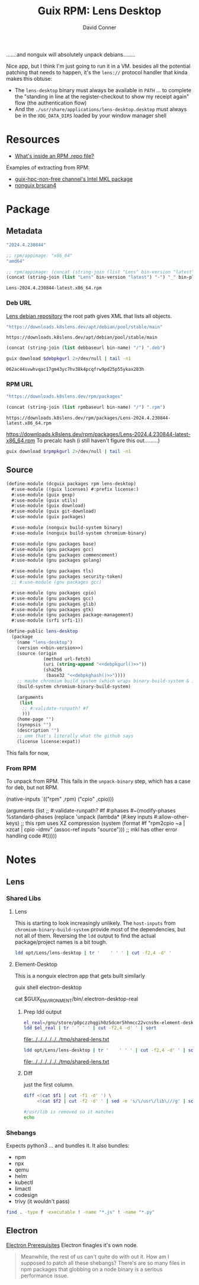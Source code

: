 :PROPERTIES:
:ID:       73afe181-fd6c-493e-ba32-0adf0bebdaf2
:END:
#+TITLE:     Guix RPM: Lens Desktop
#+AUTHOR:    David Conner
#+EMAIL:     aionfork@gmail.com
#+DESCRIPTION: notes

.......and nonguix will absolutely unpack debians........

Nice app, but I think I'm just going to run it in a VM. besides all the
potential patching that needs to happen, it's the =lens://= protocol handler
that kinda makes this obtuse:

+ The =lens-desktop= binary must always be available in =PATH= ... to complete
  the "standing in line at the register-checkout to show my receipt again" flow
  (the authentication flow)
+ And the =./usr/share/applications/lens-desktop.desktop= must always be in the
  =XDG_DATA_DIRS= loaded by your window manager shell

* Resources

+ [[https://developers.redhat.com/articles/2022/10/07/whats-inside-rpm-repo-file#][What's inside an RPM .repo file?]]

Examples of extracting from RPM:

+ [[https://gitlab.inria.fr/guix-hpc/guix-hpc-non-free/-/blob/master/non-free/mkl.scm][guix-hpc-non-free channel's Intel MKL package]]
+ [[https://gitlab.com/nonguix/nonguix/-/blob/4094f7ae475a4f767fb407520ed1cc8c699ff29e/nongnu/packages/scanner.scm][nonguix brscan4]]

* Package
** Metadata

#+name: bin-version
#+begin_src emacs-lisp :noweb-ref bin-version
"2024.4.230844"
#+end_src

#+name: bin-platform
#+begin_src emacs-lisp :noweb-ref bin-platform
;; rpm/appimage: "x86_64"
"amd64"
#+end_src

#+name: bin-name
#+headers: :var bin-platform=bin-platform bin-version=bin-version
#+begin_src emacs-lisp :noweb-ref bin-name
;; rpm/appimage: (concat (string-join (list "Lens" bin-version "latest") "-") "_" bin-platform)
(concat (string-join (list "Lens" bin-version "latest") "-") "_" bin-platform)
#+end_src

#+RESULTS: bin-name
: Lens-2024.4.230844-latest.x86_64.rpm

*** Deb URL

[[https://downloads.k8slens.dev/apt/index.html][Lens debian repository]] the root path gives XML that lists all objects.

#+name: debbaseurl
#+begin_src emacs-lisp
"https://downloads.k8slens.dev/apt/debian/pool/stable/main"
#+end_src

#+RESULTS: debbaseurl
: https://downloads.k8slens.dev/apt/debian/pool/stable/main

#+name: debpkgurl
#+headers: :var bin-name=bin-name debbaseurl=debbaseurl
#+begin_src emacs-lisp
(concat (string-join (list debbaseurl bin-name) "/") ".deb")
#+end_src

#+name: debpkghash
#+begin_src sh :var debpkgurl=debpkgurl :eval once
guix download $debpkgurl 2>/dev/null | tail -n1
#+end_src

#+RESULTS: debpkghash
: 062ac44svwhvqac17gm43yc7hv38k4pcqfrw9pd25p55ykax283h

*** RPM URL

#+name: rpmbaseurl
#+begin_src emacs-lisp
"https://downloads.k8slens.dev/rpm/packages"
#+end_src

#+name: rpmpkgurl
#+headers: :var bin-name=bin-name rpmbaseurl=rpmbaseurl
#+begin_src emacs-lisp
(concat (string-join (list rpmbaseurl bin-name) "/") ".rpm")
#+end_src

#+RESULTS: rpmpkgurl
: https://downloads.k8slens.dev/rpm/packages/Lens-2024.4.230844-latest.x86_64.rpm

https://downloads.k8slens.dev/rpm/packages/Lens-2024.4.230844-latest-x86_64.rpm
To precalc hash (i still haven't figure this out.........)

#+name: rpmpkghash
#+begin_src sh :var rpmpkgurl=rpmpkgurl :eval once
guix download $rpmpkgurl 2>/dev/null | tail -n1
#+end_src

#+RESULTS:
: 1d0iiwnqzb2zd6k0vaxv3ymrf6mlwmn2han2bx32hq85rbnk0pkq


** Source

#+begin_src scheme :tangle lens-desktop.scm :noweb yes
(define-module (dcguix packages rpm lens-desktop)
  #:use-module ((guix licenses) #:prefix license:)
  #:use-module (guix gexp)
  #:use-module (guix utils)
  #:use-module (guix download)
  #:use-module (guix git-download)
  #:use-module (guix packages)

  #:use-module (nonguix build-system binary)
  #:use-module (nonguix build-system chromium-binary)

  #:use-module (gnu packages base)
  #:use-module (gnu packages gcc)
  #:use-module (gnu packages commencement)
  #:use-module (gnu packages golang)

  #:use-module (gnu packages tls)
  #:use-module (gnu packages security-token)
  ;; #:use-module (gnu packages gcc)

  #:use-module (gnu packages cpio)
  #:use-module (gnu packages gcc)
  #:use-module (gnu packages glib)
  #:use-module (gnu packages gtk)
  #:use-module (gnu packages package-management)
  #:use-module (srfi srfi-1))

(define-public lens-desktop
  (package
    (name "lens-desktop")
    (version <<bin-version>>)
    (source (origin
              (method url-fetch)
              (uri (string-append "<<debpkgurl()>>"))
              (sha256
               (base32 "<<debpkghash()>>"))))
    ;; maybe chromium build system (which wraps binary-build-system & is used for electron)
    (build-system chromium-binary-build-system)

    (arguments
     (list
      ;; #:validate-runpath? #f
      )))
    (home-page "")
    (synopsis "")
    (description "")
    ;; umm that's literally what the github says
    (license license:expat))
#+end_src

This fails for now,

*** From RPM

To unpack from RPM. This fails in the =unpack-binary= step, which has a case for
deb, but not RPM.

#+begin_example scheme
    (native-inputs
     `(("rpm" ,rpm)
       ("cpio" ,cpio)))

    (arguments
     (list
      ;; #:validate-runpath? #f
      #:phases
      #~(modify-phases %standard-phases
          (replace 'unpack
            (lambda* (#:key inputs #:allow-other-keys)
              ;; this rpm uses XZ compression
              (system (format #f "rpm2cpio ~a | xzcat | cpio -idmv" (assoc-ref inputs "source")))
              ;; mkl has other error handling code
              #t)))))
#+end_example

* Notes
** Lens
*** Shared Libs

**** Lens

This is starting to look increasingly unlikely. The =host-inputs= from
=chromium-binary-build-system= provide most of the dependencies, but not all of
them. Reversing the =ldd= output to find the actual package/project names is a
bit tough.

#+begin_src sh :dir /tmp/Lens-2024.4.230844-latest :results output table
ldd opt/Lens/lens-desktop | tr '	' ' ' | cut -f2,4 -d' '
#+end_src

#+RESULTS:
| linux-vdso.so.1             |                                                      |
| libffmpeg.so                | /tmp/Lens-2024.4.230844-latest/opt/Lens/libffmpeg.so |
| libdl.so.2                  | /usr/lib/libdl.so.2                                  |
| libpthread.so.0             | /usr/lib/libpthread.so.0                             |
| libgobject-2.0.so.0         | /usr/lib/libgobject-2.0.so.0                         |
| libglib-2.0.so.0            | /usr/lib/libglib-2.0.so.0                            |
| libgio-2.0.so.0             | /usr/lib/libgio-2.0.so.0                             |
| libnss3.so                  | /usr/lib/libnss3.so                                  |
| libnssutil3.so              | /usr/lib/libnssutil3.so                              |
| libsmime3.so                | /usr/lib/libsmime3.so                                |
| libnspr4.so                 | /usr/lib/libnspr4.so                                 |
| libatk-1.0.so.0             | /usr/lib/libatk-1.0.so.0                             |
| libatk-bridge-2.0.so.0      | /usr/lib/libatk-bridge-2.0.so.0                      |
| libcups.so.2                | /usr/lib/libcups.so.2                                |
| libdbus-1.so.3              | /usr/lib/libdbus-1.so.3                              |
| libdrm.so.2                 | /usr/lib/libdrm.so.2                                 |
| libgtk-3.so.0               | /usr/lib/libgtk-3.so.0                               |
| libpango-1.0.so.0           | /usr/lib/libpango-1.0.so.0                           |
| libcairo.so.2               | /usr/lib/libcairo.so.2                               |
| libX11.so.6                 | /usr/lib/libX11.so.6                                 |
| libXcomposite.so.1          | /usr/lib/libXcomposite.so.1                          |
| libXdamage.so.1             | /usr/lib/libXdamage.so.1                             |
| libXext.so.6                | /usr/lib/libXext.so.6                                |
| libXfixes.so.3              | /usr/lib/libXfixes.so.3                              |
| libXrandr.so.2              | /usr/lib/libXrandr.so.2                              |
| libgbm.so.1                 | /usr/lib/libgbm.so.1                                 |
| libexpat.so.1               | /usr/lib/libexpat.so.1                               |
| libxcb.so.1                 | /usr/lib/libxcb.so.1                                 |
| libxkbcommon.so.0           | /usr/lib/libxkbcommon.so.0                           |
| libasound.so.2              | /usr/lib/libasound.so.2                              |
| libatspi.so.0               | /usr/lib/libatspi.so.0                               |
| libm.so.6                   | /usr/lib/libm.so.6                                   |
| libgcc_s.so.1               | /usr/lib/libgcc_s.so.1                               |
| libc.so.6                   | /usr/lib/libc.so.6                                   |
| /lib64/ld-linux-x86-64.so.2 | /usr/lib64/ld-linux-x86-64.so.2                      |
| libffi.so.8                 | /usr/lib/libffi.so.8                                 |
| libpcre2-8.so.0             | /usr/lib/libpcre2-8.so.0                             |
| libgmodule-2.0.so.0         | /usr/lib/libgmodule-2.0.so.0                         |
| libz.so.1                   | /usr/lib/libz.so.1                                   |
| libmount.so.1               | /usr/lib/libmount.so.1                               |
| libplds4.so                 | /usr/lib/libplds4.so                                 |
| libplc4.so                  | /usr/lib/libplc4.so                                  |
| libavahi-common.so.3        | /usr/lib/libavahi-common.so.3                        |
| libavahi-client.so.3        | /usr/lib/libavahi-client.so.3                        |
| libgnutls.so.30             | /usr/lib/libgnutls.so.30                             |
| libsystemd.so.0             | /usr/lib/libsystemd.so.0                             |
| libgdk-3.so.0               | /usr/lib/libgdk-3.so.0                               |
| libpangocairo-1.0.so.0      | /usr/lib/libpangocairo-1.0.so.0                      |
| libharfbuzz.so.0            | /usr/lib/libharfbuzz.so.0                            |
| libpangoft2-1.0.so.0        | /usr/lib/libpangoft2-1.0.so.0                        |
| libfontconfig.so.1          | /usr/lib/libfontconfig.so.1                          |
| libfribidi.so.0             | /usr/lib/libfribidi.so.0                             |
| libcairo-gobject.so.2       | /usr/lib/libcairo-gobject.so.2                       |
| libgdk_pixbuf-2.0.so.0      | /usr/lib/libgdk_pixbuf-2.0.so.0                      |
| libepoxy.so.0               | /usr/lib/libepoxy.so.0                               |
| libXi.so.6                  | /usr/lib/libXi.so.6                                  |
| libcloudproviders.so.0      | /usr/lib/libcloudproviders.so.0                      |
| libtracker-sparql-3.0.so.0  | /usr/lib/libtracker-sparql-3.0.so.0                  |
| libthai.so.0                | /usr/lib/libthai.so.0                                |
| libpng16.so.16              | /usr/lib/libpng16.so.16                              |
| libfreetype.so.6            | /usr/lib/libfreetype.so.6                            |
| libXrender.so.1             | /usr/lib/libXrender.so.1                             |
| libxcb-render.so.0          | /usr/lib/libxcb-render.so.0                          |
| libxcb-shm.so.0             | /usr/lib/libxcb-shm.so.0                             |
| libpixman-1.so.0            | /usr/lib/libpixman-1.so.0                            |
| libwayland-server.so.0      | /usr/lib/libwayland-server.so.0                      |
| libxcb-randr.so.0           | /usr/lib/libxcb-randr.so.0                           |
| libXau.so.6                 | /usr/lib/libXau.so.6                                 |
| libXdmcp.so.6               | /usr/lib/libXdmcp.so.6                               |
| libblkid.so.1               | /usr/lib/libblkid.so.1                               |
| libp11-kit.so.0             | /usr/lib/libp11-kit.so.0                             |
| libidn2.so.0                | /usr/lib/libidn2.so.0                                |
| libunistring.so.5           | /usr/lib/libunistring.so.5                           |
| libtasn1.so.6               | /usr/lib/libtasn1.so.6                               |
| libnettle.so.8              | /usr/lib/libnettle.so.8                              |
| libhogweed.so.6             | /usr/lib/libhogweed.so.6                             |
| libgmp.so.10                | /usr/lib/libgmp.so.10                                |
| libcap.so.2                 | /usr/lib/libcap.so.2                                 |
| libgcrypt.so.20             | /usr/lib/libgcrypt.so.20                             |
| liblz4.so.1                 | /usr/lib/liblz4.so.1                                 |
| liblzma.so.5                | /usr/lib/liblzma.so.5                                |
| libzstd.so.1                | /usr/lib/libzstd.so.1                                |
| libwayland-client.so.0      | /usr/lib/libwayland-client.so.0                      |
| libwayland-cursor.so.0      | /usr/lib/libwayland-cursor.so.0                      |
| libwayland-egl.so.1         | /usr/lib/libwayland-egl.so.1                         |
| libXcursor.so.1             | /usr/lib/libXcursor.so.1                             |
| libXinerama.so.1            | /usr/lib/libXinerama.so.1                            |
| libgraphite2.so.3           | /usr/lib/libgraphite2.so.3                           |
| libjpeg.so.8                | /usr/lib/libjpeg.so.8                                |
| libtiff.so.6                | /usr/lib/libtiff.so.6                                |
| libjson-glib-1.0.so.0       | /usr/lib/libjson-glib-1.0.so.0                       |
| libxml2.so.2                | /usr/lib/libxml2.so.2                                |
| libsqlite3.so.0             | /usr/lib/libsqlite3.so.0                             |
| libdatrie.so.1              | /usr/lib/libdatrie.so.1                              |
| libbz2.so.1.0               | /usr/lib/libbz2.so.1.0                               |
| libbrotlidec.so.1           | /usr/lib/libbrotlidec.so.1                           |
| libgpg-error.so.0           | /usr/lib/libgpg-error.so.0                           |
| libjbig.so.2.1              | /usr/lib/libjbig.so.2.1                              |
| libicuuc.so.74              | /usr/lib/libicuuc.so.74                              |
| libbrotlicommon.so.1        | /usr/lib/libbrotlicommon.so.1                        |
| libicudata.so.74            | /usr/lib/libicudata.so.74                            |
| libstdc++.so.6              | /usr/lib/libstdc++.so.6                              |

**** Element-Desktop

This is a nonguix electron app that gets built similarly

#+begin_example sh :results output file :file /tmp/electron-shared.txt
guix shell electron-desktop

# this shows yet another wrapper script
cat $GUIX_ENVIRONMENT/bin/.electron-desktop-real


#+end_example

***** Prep ldd output

#+name: shared-electron
#+headers: :dir /tmp/Lens-2024.4.230844-latest
#+begin_src sh :results output file :file /tmp/shared-electron.txt
el_real=/gnu/store/p0pczzhqgih0z5dcmr5hhmcc22vcns9x-element-desktop-1.11.64/lib/Element/.element-desktop-real
ldd $el_real | tr '	' ' ' | cut -f2,4 -d' ' | sort
#+end_src

#+RESULTS: shared-electron
[[file:../../../../../../tmp/shared-lens.txt]]

#+name: shared-lens
#+headers: :dir /tmp/Lens-2024.4.230844-latest
#+begin_src sh :results output file :file /tmp/shared-lens.txt
ldd opt/Lens/lens-desktop | tr '	' ' ' | cut -f2,4 -d' ' | sort
#+end_src

#+RESULTS: shared-lens
[[file:../../../../../../tmp/shared-lens.txt]]

***** Diff

just the first column.

#+headers:  :var f1=shared-electron f2=shared-lens
#+begin_src sh :results output code :wrap src diff
diff <(cat $f1 | cut -f1 -d' ') \
     <(cat $f2 | cut -f2 -d' ' | sed -e 's/\/usr\/lib\///g' | sort)

#/usr/lib is removed so it matches
echo
#+end_src

#+RESULTS:
#+begin_src diff
1,4d0
< /gnu/store/ln6hxqjvz6m9gdd9s97pivlqck7hzs99-glibc-2.35/lib/ld-linux-x86-64.so.2
< /gnu/store/ln6hxqjvz6m9gdd9s97pivlqck7hzs99-glibc-2.35/lib/libc.so.6:
< /gnu/store/ln6hxqjvz6m9gdd9s97pivlqck7hzs99-glibc-2.35/lib/libc.so.6:
< /gnu/store/ln6hxqjvz6m9gdd9s97pivlqck7hzs99-glibc-2.35/lib/libc.so.6:
11a8,9
> libbrotlicommon.so.1
> libbrotlidec.so.1
14a13
> libcap.so.2
16d14
< libcrypt.so.1
26d23
< libffmpeg.so
31a29
> libgcrypt.so.20
39a38
> libgpg-error.so.0
43a43,44
> libicudata.so.74
> libicuuc.so.74
45c46,50
< libjpeg.so.62
---
> libjbig.so.2.1
> libjpeg.so.8
> libjson-glib-1.0.so.0
> liblz4.so.1
> liblzma.so.5
63c68,70
< libssp.so.0
---
> libsqlite3.so.0
> libstdc++.so.6
> libsystemd.so.0
66c73,75
< libunistring.so.2
---
> libtiff.so.6
> libtracker-sparql-3.0.so.0
> libunistring.so.5
85a95
> libxml2.so.2
88a99
> libzstd.so.1
89a101,102
> /tmp/Lens-2024.4.230844-latest/opt/Lens/libffmpeg.so
> /usr/lib64/ld-linux-x86-64.so.2

#+end_src

*** Shebangs

Expects python3 ... and bundles it. It also bundles:

+ npm
+ npx
+ qemu
+ helm
+ kubectl
+ limactl
+ codesign
+ trivy (it wouldn't pass)

#+begin_src sh :dir /tmp/Lens-2024.4.230844-latest
find . -type f -executable ! -name "*.js" ! -name "*.py"
#+end_src

#+RESULTS:
| ./opt/Lens/chrome-sandbox                                                                                                     |
| ./opt/Lens/chrome_crashpad_handler                                                                                            |
| ./opt/Lens/lens-desktop                                                                                                       |
| ./opt/Lens/libEGL.so                                                                                                          |
| ./opt/Lens/libGLESv2.so                                                                                                       |
| ./opt/Lens/libffmpeg.so                                                                                                       |
| ./opt/Lens/libvk_swiftshader.so                                                                                               |
| ./opt/Lens/libvulkan.so.1                                                                                                     |
| ./opt/Lens/resources/app.asar.unpacked/node_modules/@lensapp/cli-lens-extension/cli/bin/lens-cli-darwin-amd64                 |
| ./opt/Lens/resources/app.asar.unpacked/node_modules/@lensapp/cli-lens-extension/cli/bin/lens-cli-darwin-arm64                 |
| ./opt/Lens/resources/app.asar.unpacked/node_modules/@lensapp/cli-lens-extension/cli/bin/lens-cli-linux-amd64                  |
| ./opt/Lens/resources/app.asar.unpacked/node_modules/@lensapp/cli-lens-extension/dist/cli/bin/lens-cli-darwin-amd64            |
| ./opt/Lens/resources/app.asar.unpacked/node_modules/@lensapp/cli-lens-extension/dist/cli/bin/lens-cli-darwin-arm64            |
| ./opt/Lens/resources/app.asar.unpacked/node_modules/@lensapp/cli-lens-extension/dist/cli/bin/lens-cli-linux-amd64             |
| ./opt/Lens/resources/app.asar.unpacked/node_modules/@lensapp/lens-desktop-kube-lens-extension/lima/x64/bin/limactl            |
| ./opt/Lens/resources/app.asar.unpacked/node_modules/@lensapp/lens-desktop-kube-lens-extension/lima/x64/bin/qemu-img           |
| ./opt/Lens/resources/app.asar.unpacked/node_modules/@lensapp/lens-desktop-kube-lens-extension/lima/x64/bin/qemu-system-x86_64 |
| ./opt/Lens/resources/app.asar.unpacked/node_modules/@lensapp/lens-desktop-kube-lens-extension/scripts/codesign                |
| ./opt/Lens/resources/app.asar.unpacked/node_modules/@lensapp/oci-image-lens-extension/bin/trivy-amd64                         |
| ./opt/Lens/resources/app.asar.unpacked/node_modules/electron/dist/chrome-sandbox                                              |
| ./opt/Lens/resources/app.asar.unpacked/node_modules/electron/dist/chrome_crashpad_handler                                     |
| ./opt/Lens/resources/app.asar.unpacked/node_modules/electron/dist/electron                                                    |
| ./opt/Lens/resources/app.asar.unpacked/node_modules/electron/dist/libEGL.so                                                   |
| ./opt/Lens/resources/app.asar.unpacked/node_modules/electron/dist/libGLESv2.so                                                |
| ./opt/Lens/resources/app.asar.unpacked/node_modules/electron/dist/libffmpeg.so                                                |
| ./opt/Lens/resources/app.asar.unpacked/node_modules/electron/dist/libvk_swiftshader.so                                        |
| ./opt/Lens/resources/app.asar.unpacked/node_modules/electron/dist/libvulkan.so.1                                              |
| ./opt/Lens/resources/app.asar.unpacked/node_modules/node-pty/build/Release/pty.node                                           |
| ./opt/Lens/resources/app.asar.unpacked/node_modules/npm/bin/npm                                                               |
| ./opt/Lens/resources/app.asar.unpacked/node_modules/npm/bin/npm.cmd                                                           |
| ./opt/Lens/resources/app.asar.unpacked/node_modules/npm/bin/npx                                                               |
| ./opt/Lens/resources/app.asar.unpacked/node_modules/npm/bin/npx.cmd                                                           |
| ./opt/Lens/resources/app.asar.unpacked/node_modules/npm/lib/utils/completion.sh                                               |
| ./opt/Lens/resources/app.asar.unpacked/node_modules/npm/node_modules/@npmcli/run-script/lib/node-gyp-bin/node-gyp             |
| ./opt/Lens/resources/app.asar.unpacked/node_modules/npm/node_modules/@npmcli/run-script/lib/node-gyp-bin/node-gyp.cmd         |
| ./opt/Lens/resources/app.asar.unpacked/node_modules/npm/node_modules/cross-spawn/node_modules/which/bin/node-which            |
| ./opt/Lens/resources/app.asar.unpacked/node_modules/npm/node_modules/cssesc/bin/cssesc                                        |
| ./opt/Lens/resources/app.asar.unpacked/node_modules/npm/node_modules/node-gyp/gyp/gyp                                         |
| ./opt/Lens/resources/app.asar.unpacked/node_modules/npm/node_modules/node-gyp/gyp/gyp.bat                                     |
| ./opt/Lens/resources/app.asar.unpacked/node_modules/npm/node_modules/node-gyp/gyp/tools/emacs/run-unit-tests.sh               |
| ./opt/Lens/resources/app.asar.unpacked/node_modules/npm/node_modules/node-gyp/node_modules/which/bin/node-which               |
| ./opt/Lens/resources/app.asar.unpacked/node_modules/npm/node_modules/wide-align/LICENSE                                       |
| ./opt/Lens/resources/x64/helm                                                                                                 |
| ./opt/Lens/resources/x64/kubectl                                                                                              |
| ./opt/Lens/resources/x64/lens-k8s-proxy                                                                                       |
| ./opt/Lens/resources/cli/bin/lens-cli-linux-amd64                                                                             |

** Electron

 [[https://www.electronjs.org/docs/latest/tutorial/tutorial-prerequisites][Electron Prerequisites]] Electron finagles it's own node.

#+begin_quote
Meanwhile, the rest of us can't quite do with out it. How am I supposed to patch
all these shebangs? There's are so many files in npm packages that globbing on
a node binary is a serious performance issue.
#+end_quote

